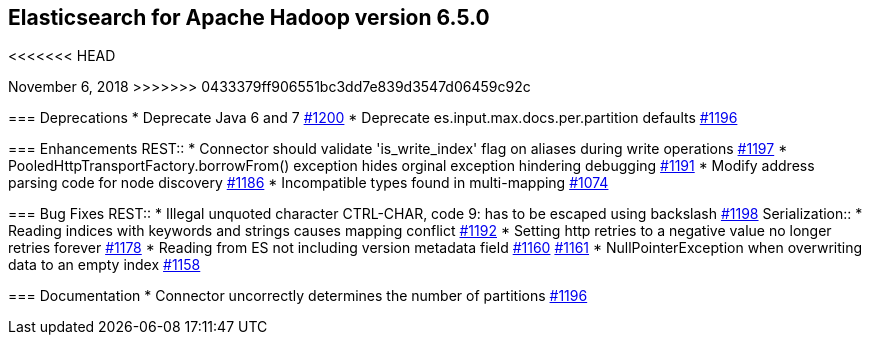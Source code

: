 [[eshadoop-6.5.0]]
== Elasticsearch for Apache Hadoop version 6.5.0
<<<<<<< HEAD
=======
November 6, 2018
>>>>>>> 0433379ff906551bc3dd7e839d3547d06459c92c

[[deprecation-6.5.0]]
=== Deprecations
* Deprecate Java 6 and 7
https://github.com/elastic/elasticsearch-hadoop/issues/1200[#1200]
* Deprecate es.input.max.docs.per.partition defaults
https://github.com/elastic/elasticsearch-hadoop/issues/1196[#1196]

[[enhancements-6.5.0]]
=== Enhancements
REST::
* Connector should validate 'is_write_index' flag on aliases during write operations
https://github.com/elastic/elasticsearch-hadoop/issues/1197[#1197]
* PooledHttpTransportFactory.borrowFrom() exception hides orginal exception hindering debugging
https://github.com/elastic/elasticsearch-hadoop/issues/1191[#1191]
* Modify address parsing code for node discovery
https://github.com/elastic/elasticsearch-hadoop/issues/1186[#1186]
* Incompatible types found in multi-mapping
https://github.com/elastic/elasticsearch-hadoop/issues/1074[#1074]

[[bugs-6.5.0]]
=== Bug Fixes
REST::
* Illegal unquoted character ((CTRL-CHAR, code 9)): has to be escaped using backslash
https://github.com/elastic/elasticsearch-hadoop/issues/1198[#1198]
Serialization::
* Reading indices with keywords and strings causes mapping conflict
https://github.com/elastic/elasticsearch-hadoop/issues/1192[#1192]
* Setting http retries to a negative value no longer retries forever
https://github.com/elastic/elasticsearch-hadoop/issues/1178[#1178]
* Reading from ES not including version metadata field
https://github.com/elastic/elasticsearch-hadoop/issues/1160[#1160]
https://github.com/elastic/elasticsearch-hadoop/pull/1161[#1161]
* NullPointerException when overwriting data to an empty index
https://github.com/elastic/elasticsearch-hadoop/issues/1158[#1158]

[[docs-6.5.0]]
=== Documentation
* Connector uncorrectly determines the number of partitions
https://github.com/elastic/elasticsearch-hadoop/issues/1196[#1196]
